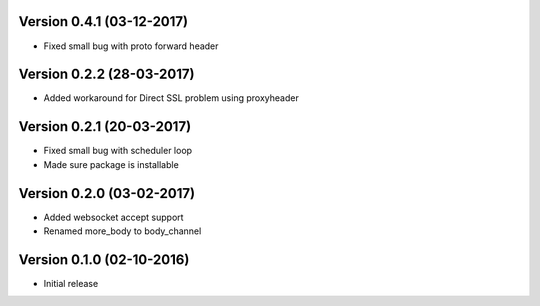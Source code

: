 Version 0.4.1 (03-12-2017)
===========================================================

* Fixed small bug with proto forward header

Version 0.2.2 (28-03-2017)
===========================================================

* Added workaround for Direct SSL problem using proxyheader

Version 0.2.1 (20-03-2017)
===========================================================

*   Fixed small bug with scheduler loop
*   Made sure package is installable

Version 0.2.0 (03-02-2017)
===========================================================

*   Added websocket accept support
*   Renamed more_body to body_channel

Version 0.1.0 (02-10-2016)
===========================================================

*   Initial release
